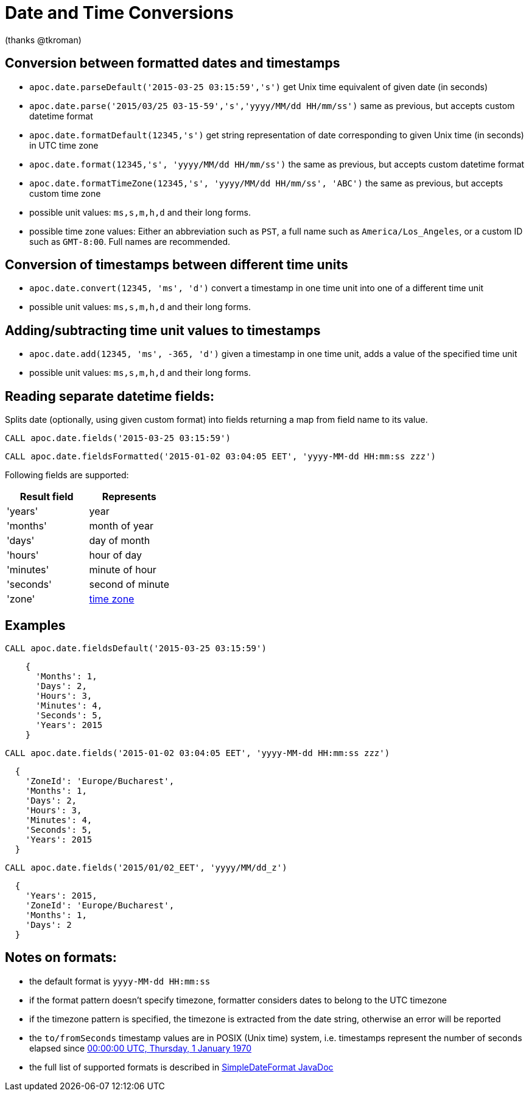 = Date and Time Conversions

ifndef::env-guide[]
(thanks @tkroman)
endif::env-guide[]

== Conversion between formatted dates and timestamps

* `apoc.date.parseDefault('2015-03-25 03:15:59','s')` get Unix time equivalent of given date (in seconds)
* `apoc.date.parse('2015/03/25 03-15-59','s','yyyy/MM/dd HH/mm/ss')` same as previous, but accepts custom datetime format
* `apoc.date.formatDefault(12345,'s')` get string representation of date corresponding to given Unix time (in seconds) in UTC time zone
* `apoc.date.format(12345,'s', 'yyyy/MM/dd HH/mm/ss')` the same as previous, but accepts custom datetime format
* `apoc.date.formatTimeZone(12345,'s', 'yyyy/MM/dd HH/mm/ss', 'ABC')` the same as previous, but accepts custom time zone

* possible unit values: `ms,s,m,h,d` and their long forms.
* possible time zone values: Either an abbreviation such as `PST`, a full name such as `America/Los_Angeles`, or a custom ID such as `GMT-8:00`. Full names are recommended.

== Conversion of timestamps between different time units

* `apoc.date.convert(12345, 'ms', 'd')` convert a timestamp in one time unit into one of a different time unit

* possible unit values: `ms,s,m,h,d` and their long forms.

== Adding/subtracting time unit values to timestamps

* `apoc.date.add(12345, 'ms', -365, 'd')` given a timestamp in one time unit, adds a value of the specified time unit

* possible unit values: `ms,s,m,h,d` and their long forms.

== Reading separate datetime fields:

Splits date (optionally, using given custom format) into fields returning a map from field name to its value.

[source,cypher]
----
CALL apoc.date.fields('2015-03-25 03:15:59')
----

[source,cypher]
----
CALL apoc.date.fieldsFormatted('2015-01-02 03:04:05 EET', 'yyyy-MM-dd HH:mm:ss zzz')
----


Following fields are supported:

[options="header"]
|===============================================================================================================
| Result field	| Represents
| 'years'		| year
| 'months' 		| month of year
| 'days' 		| day of month
| 'hours' 		| hour of day
| 'minutes' 	| minute of hour
| 'seconds'		| second of minute
| 'zone'		| https://dohcs.oracle.com/javase/8/docs/api/java/text/SimpleDateFormat.html#timezone[time zone]
|===============================================================================================================

== Examples

[source,cypher]
----
CALL apoc.date.fieldsDefault('2015-03-25 03:15:59')
----

----
    {
      'Months': 1,
      'Days': 2,
      'Hours': 3,
      'Minutes': 4,
      'Seconds': 5,
      'Years': 2015
    }
----

[source,cypher]
----
CALL apoc.date.fields('2015-01-02 03:04:05 EET', 'yyyy-MM-dd HH:mm:ss zzz')
----

----
  {
    'ZoneId': 'Europe/Bucharest',
    'Months': 1,
    'Days': 2,
    'Hours': 3,
    'Minutes': 4,
    'Seconds': 5,
    'Years': 2015
  }
----

[source,cypher]
----
CALL apoc.date.fields('2015/01/02_EET', 'yyyy/MM/dd_z')
----

----
  {
    'Years': 2015,
    'ZoneId': 'Europe/Bucharest',
    'Months': 1,
    'Days': 2
  }
----


== Notes on formats:

* the default format is `yyyy-MM-dd HH:mm:ss`
* if the format pattern doesn't specify timezone, formatter considers dates to belong to the UTC timezone
* if the timezone pattern is specified, the timezone is extracted from the date string, otherwise an error will be reported
* the `to/fromSeconds` timestamp values are in POSIX (Unix time) system, i.e. timestamps represent the number of seconds elapsed since https://en.wikipedia.org/wiki/Unix_time[00:00:00 UTC, Thursday, 1 January 1970]
* the full list of supported formats is described in https://docs.oracle.com/javase/8/docs/api/java/text/SimpleDateFormat.html[SimpleDateFormat JavaDoc]
